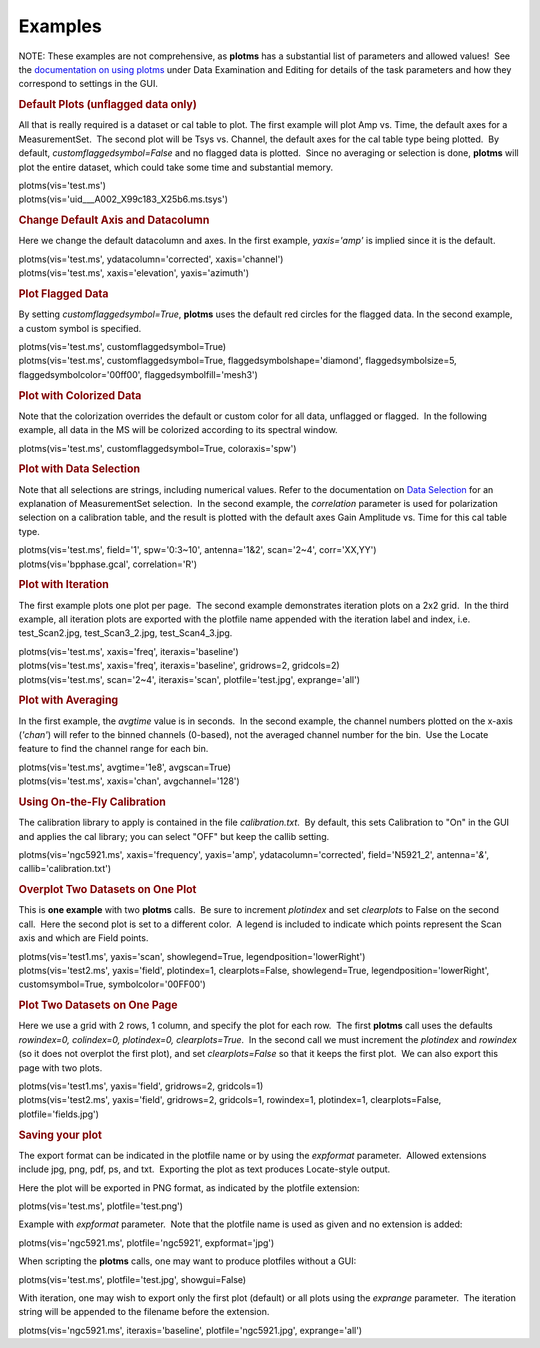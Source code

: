 Examples
========

.. container:: section
   :name: content-core

   .. container::
      :name: parent-fieldname-text

      NOTE: These examples are not comprehensive, as **plotms** has a
      substantial list of parameters and allowed values!  See the
      `documentation on using
      plotms <https://casa.nrao.edu/casadocs-devel/stable/calibration-and-visibility-data/data-examination-and-editing/using-plotms-to-plot-and-edit-visibilities-and-calibration-tables>`__
      under Data Examination and Editing for details of the task
      parameters and how they correspond to settings in the GUI.

      .. rubric:: Default Plots (unflagged data only)
         :name: default-plots-unflagged-data-only

      All that is really required is a dataset or cal table to plot. 
      The first example will plot Amp vs. Time, the default axes for a
      MeasurementSet.  The second plot will be Tsys vs. Channel, the
      default axes for the cal table type being plotted.  By default,
      *customflaggedsymbol=False* and no flagged data is plotted.  Since
      no averaging or selection is done, **plotms** will plot the entire
      dataset, which could take some time and substantial memory.

      .. container:: casa-input-box

         | plotms(vis='test.ms')
         | plotms(vis='uid___A002_X99c183_X25b6.ms.tsys')

      .. rubric:: Change Default Axis and Datacolumn
         :name: change-default-axis-and-datacolumn

      Here we change the default datacolumn and axes. In the first
      example, *yaxis='amp'* is implied since it is the default.

      .. container:: casa-input-box

         | plotms(vis='test.ms', ydatacolumn='corrected',
           xaxis='channel')
         | plotms(vis='test.ms', xaxis='elevation', yaxis='azimuth')

      .. rubric:: Plot Flagged Data
         :name: plot-flagged-data

      By setting *customflaggedsymbol=True*, **plotms** uses the default
      red circles for the flagged data. In the second example, a custom
      symbol is specified.

      .. container:: casa-input-box

         | plotms(vis='test.ms', customflaggedsymbol=True)
         | plotms(vis='test.ms', customflaggedsymbol=True,
           flaggedsymbolshape='diamond', flaggedsymbolsize=5,
           flaggedsymbolcolor='00ff00', flaggedsymbolfill='mesh3')

      .. rubric:: Plot with Colorized Data
         :name: plot-with-colorized-data

      Note that the colorization overrides the default or custom color
      for all data, unflagged or flagged.  In the following example, all
      data in the MS will be colorized according to its spectral window.

      .. container:: casa-input-box

         plotms(vis='test.ms', customflaggedsymbol=True,
         coloraxis='spw')

      .. rubric:: Plot with Data Selection
         :name: plot-with-data-selection

      Note that all selections are strings, including numerical values. 
      Refer to the documentation on `Data
      Selection <https://casa.nrao.edu/casadocs-devel/stable/calibration-and-visibility-data/data-selection-in-a-measurementset>`__
      for an explanation of MeasurementSet selection.  In the second
      example, the *correlation* parameter is used for polarization
      selection on a calibration table, and the result is plotted with
      the default axes Gain Amplitude vs. Time for this cal table type.

      .. container:: casa-input-box

         | plotms(vis='test.ms', field='1', spw='0:3~10', antenna='1&2',
           scan='2~4', corr='XX,YY')
         | plotms(vis='bpphase.gcal', correlation='R')

      .. rubric:: Plot with Iteration
         :name: plot-with-iteration

      The first example plots one plot per page.  The second example
      demonstrates iteration plots on a 2x2 grid.  In the third example,
      all iteration plots are exported with the plotfile name appended
      with the iteration label and index, i.e. test_Scan2.jpg,
      test_Scan3_2.jpg, test_Scan4_3.jpg.

      .. container:: casa-input-box

         | plotms(vis='test.ms', xaxis='freq', iteraxis='baseline')
         | plotms(vis='test.ms', xaxis='freq', iteraxis='baseline',
           gridrows=2, gridcols=2)
         | plotms(vis='test.ms', scan='2~4', iteraxis='scan',
           plotfile='test.jpg', exprange='all')

      .. rubric:: Plot with Averaging
         :name: plot-with-averaging

      In the first example, the *avgtime* value is in seconds.  In the
      second example, the channel numbers plotted on the x-axis
      (*'chan'*) will refer to the binned channels (0-based), not the
      averaged channel number for the bin.  Use the Locate feature to
      find the channel range for each bin.

      .. container:: casa-input-box

         | plotms(vis='test.ms', avgtime='1e8', avgscan=True)
         | plotms(vis='test.ms', xaxis='chan', avgchannel='128')

      .. rubric:: Using On-the-Fly Calibration
         :name: using-on-the-fly-calibration

      The calibration library to apply is contained in the file
      *calibration.txt*.  By default, this sets Calibration to "On" in
      the GUI and applies the cal library; you can select "OFF" but keep
      the callib setting.

      .. container:: casa-input-box

         plotms(vis='ngc5921.ms', xaxis='frequency', yaxis='amp',
         ydatacolumn='corrected', field='N5921_2', antenna='*&*',
         callib='calibration.txt')

      .. rubric:: Overplot Two Datasets on One Plot
         :name: overplot-two-datasets-on-one-plot

      This is **one example** with two **plotms** calls.  Be sure to
      increment *plotindex* and set *clearplots* to False on the second
      call.  Here the second plot is set to a different color.  A legend
      is included to indicate which points represent the Scan axis and
      which are Field points.

      .. container:: casa-input-box

         | plotms(vis='test1.ms', yaxis='scan', showlegend=True,
           legendposition='lowerRight')
         | plotms(vis='test2.ms', yaxis='field', plotindex=1,
           clearplots=False, showlegend=True,
           legendposition='lowerRight', customsymbol=True,
           symbolcolor='00FF00')

      .. rubric:: Plot Two Datasets on One Page
         :name: plot-two-datasets-on-one-page

      Here we use a grid with 2 rows, 1 column, and specify the plot for
      each row.  The first **plotms** call uses the defaults
      *rowindex=0, colindex=0, plotindex=0, clearplots=True*.  In the
      second call we must increment the *plotindex* and *rowindex* (so
      it does not overplot the first plot), and set *clearplots=False*
      so that it keeps the first plot.  We can also export this page
      with two plots.

      .. container:: casa-input-box

         | plotms(vis='test1.ms', yaxis='field', gridrows=2, gridcols=1)
         | plotms(vis='test2.ms', yaxis='field', gridrows=2, gridcols=1,
           rowindex=1, plotindex=1, clearplots=False,
           plotfile='fields.jpg')

      .. rubric:: Saving your plot
         :name: saving-your-plot

      The export format can be indicated in the plotfile name or by
      using the *expformat* parameter.  Allowed extensions include jpg,
      png, pdf, ps, and txt.  Exporting the plot as text produces
      Locate-style output.

      Here the plot will be exported in PNG format, as indicated by the
      plotfile extension:

      .. container:: casa-input-box

         plotms(vis='test.ms', plotfile='test.png')

      Example with *expformat* parameter.  Note that the plotfile name
      is used as given and no extension is added:

      .. container:: casa-input-box

         plotms(vis='ngc5921.ms', plotfile='ngc5921', expformat='jpg')

      When scripting the **plotms** calls, one may want to produce
      plotfiles without a GUI:

      .. container:: casa-input-box

         plotms(vis='test.ms', plotfile='test.jpg', showgui=False)

      With iteration, one may wish to export only the first plot
      (default) or all plots using the *exprange* parameter.  The
      iteration string will be appended to the filename before the
      extension.

      .. container:: casa-input-box

         plotms(vis='ngc5921.ms', iteraxis='baseline',
         plotfile='ngc5921.jpg', exprange='all')

.. container:: section
   :name: viewlet-below-content-body
